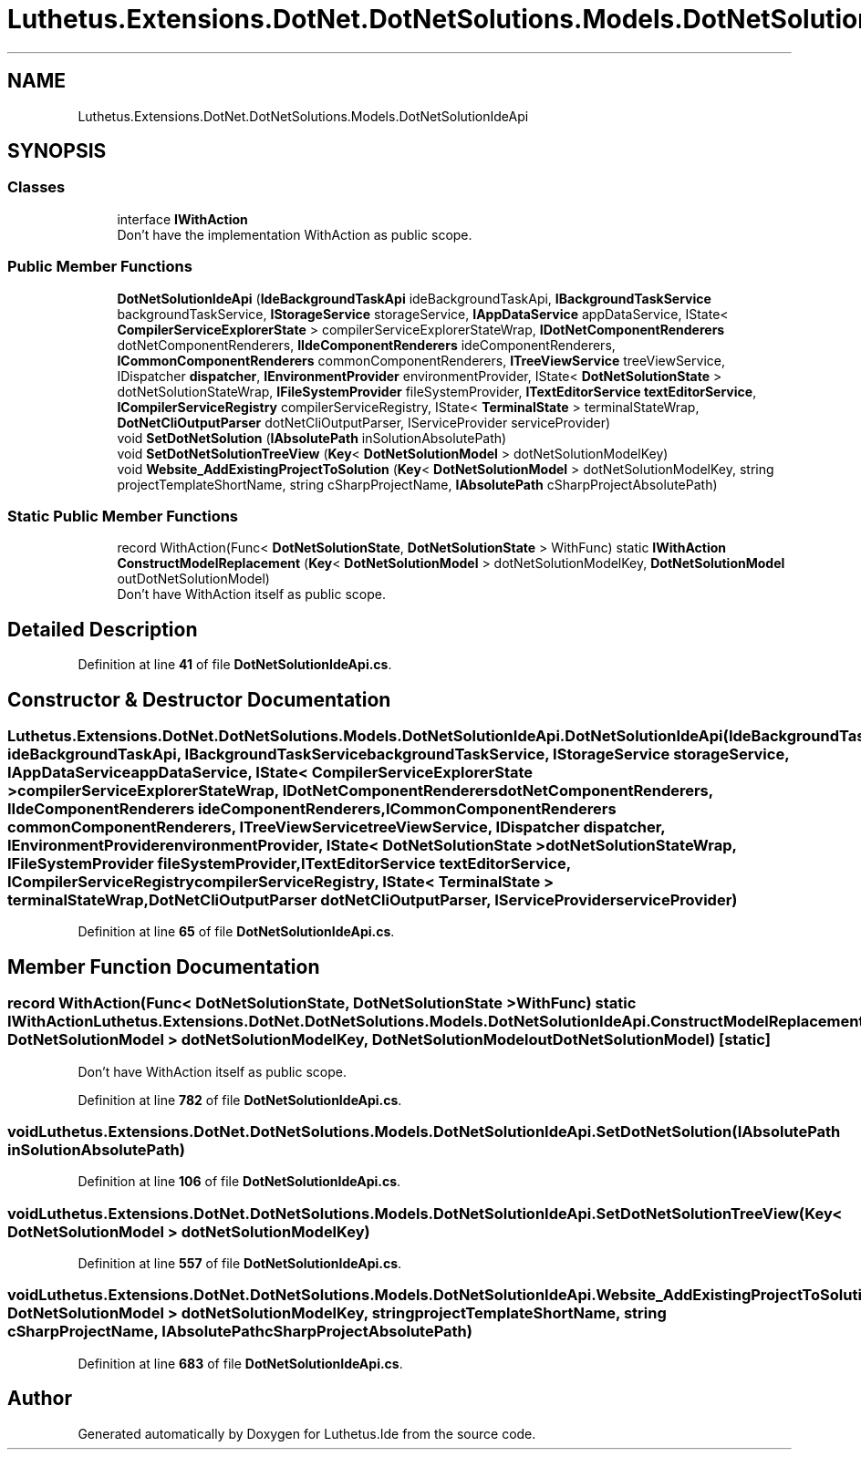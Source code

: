 .TH "Luthetus.Extensions.DotNet.DotNetSolutions.Models.DotNetSolutionIdeApi" 3 "Version 1.0.0" "Luthetus.Ide" \" -*- nroff -*-
.ad l
.nh
.SH NAME
Luthetus.Extensions.DotNet.DotNetSolutions.Models.DotNetSolutionIdeApi
.SH SYNOPSIS
.br
.PP
.SS "Classes"

.in +1c
.ti -1c
.RI "interface \fBIWithAction\fP"
.br
.RI "Don't have the implementation WithAction as public scope\&. "
.in -1c
.SS "Public Member Functions"

.in +1c
.ti -1c
.RI "\fBDotNetSolutionIdeApi\fP (\fBIdeBackgroundTaskApi\fP ideBackgroundTaskApi, \fBIBackgroundTaskService\fP backgroundTaskService, \fBIStorageService\fP storageService, \fBIAppDataService\fP appDataService, IState< \fBCompilerServiceExplorerState\fP > compilerServiceExplorerStateWrap, \fBIDotNetComponentRenderers\fP dotNetComponentRenderers, \fBIIdeComponentRenderers\fP ideComponentRenderers, \fBICommonComponentRenderers\fP commonComponentRenderers, \fBITreeViewService\fP treeViewService, IDispatcher \fBdispatcher\fP, \fBIEnvironmentProvider\fP environmentProvider, IState< \fBDotNetSolutionState\fP > dotNetSolutionStateWrap, \fBIFileSystemProvider\fP fileSystemProvider, \fBITextEditorService\fP \fBtextEditorService\fP, \fBICompilerServiceRegistry\fP compilerServiceRegistry, IState< \fBTerminalState\fP > terminalStateWrap, \fBDotNetCliOutputParser\fP dotNetCliOutputParser, IServiceProvider serviceProvider)"
.br
.ti -1c
.RI "void \fBSetDotNetSolution\fP (\fBIAbsolutePath\fP inSolutionAbsolutePath)"
.br
.ti -1c
.RI "void \fBSetDotNetSolutionTreeView\fP (\fBKey\fP< \fBDotNetSolutionModel\fP > dotNetSolutionModelKey)"
.br
.ti -1c
.RI "void \fBWebsite_AddExistingProjectToSolution\fP (\fBKey\fP< \fBDotNetSolutionModel\fP > dotNetSolutionModelKey, string projectTemplateShortName, string cSharpProjectName, \fBIAbsolutePath\fP cSharpProjectAbsolutePath)"
.br
.in -1c
.SS "Static Public Member Functions"

.in +1c
.ti -1c
.RI "record WithAction(Func< \fBDotNetSolutionState\fP, \fBDotNetSolutionState\fP > WithFunc) static \fBIWithAction\fP \fBConstructModelReplacement\fP (\fBKey\fP< \fBDotNetSolutionModel\fP > dotNetSolutionModelKey, \fBDotNetSolutionModel\fP outDotNetSolutionModel)"
.br
.RI "Don't have WithAction itself as public scope\&. "
.in -1c
.SH "Detailed Description"
.PP 
Definition at line \fB41\fP of file \fBDotNetSolutionIdeApi\&.cs\fP\&.
.SH "Constructor & Destructor Documentation"
.PP 
.SS "Luthetus\&.Extensions\&.DotNet\&.DotNetSolutions\&.Models\&.DotNetSolutionIdeApi\&.DotNetSolutionIdeApi (\fBIdeBackgroundTaskApi\fP ideBackgroundTaskApi, \fBIBackgroundTaskService\fP backgroundTaskService, \fBIStorageService\fP storageService, \fBIAppDataService\fP appDataService, IState< \fBCompilerServiceExplorerState\fP > compilerServiceExplorerStateWrap, \fBIDotNetComponentRenderers\fP dotNetComponentRenderers, \fBIIdeComponentRenderers\fP ideComponentRenderers, \fBICommonComponentRenderers\fP commonComponentRenderers, \fBITreeViewService\fP treeViewService, IDispatcher dispatcher, \fBIEnvironmentProvider\fP environmentProvider, IState< \fBDotNetSolutionState\fP > dotNetSolutionStateWrap, \fBIFileSystemProvider\fP fileSystemProvider, \fBITextEditorService\fP textEditorService, \fBICompilerServiceRegistry\fP compilerServiceRegistry, IState< \fBTerminalState\fP > terminalStateWrap, \fBDotNetCliOutputParser\fP dotNetCliOutputParser, IServiceProvider serviceProvider)"

.PP
Definition at line \fB65\fP of file \fBDotNetSolutionIdeApi\&.cs\fP\&.
.SH "Member Function Documentation"
.PP 
.SS "record WithAction(Func< \fBDotNetSolutionState\fP, \fBDotNetSolutionState\fP > WithFunc) static \fBIWithAction\fP Luthetus\&.Extensions\&.DotNet\&.DotNetSolutions\&.Models\&.DotNetSolutionIdeApi\&.ConstructModelReplacement (\fBKey\fP< \fBDotNetSolutionModel\fP > dotNetSolutionModelKey, \fBDotNetSolutionModel\fP outDotNetSolutionModel)\fR [static]\fP"

.PP
Don't have WithAction itself as public scope\&. 
.PP
Definition at line \fB782\fP of file \fBDotNetSolutionIdeApi\&.cs\fP\&.
.SS "void Luthetus\&.Extensions\&.DotNet\&.DotNetSolutions\&.Models\&.DotNetSolutionIdeApi\&.SetDotNetSolution (\fBIAbsolutePath\fP inSolutionAbsolutePath)"

.PP
Definition at line \fB106\fP of file \fBDotNetSolutionIdeApi\&.cs\fP\&.
.SS "void Luthetus\&.Extensions\&.DotNet\&.DotNetSolutions\&.Models\&.DotNetSolutionIdeApi\&.SetDotNetSolutionTreeView (\fBKey\fP< \fBDotNetSolutionModel\fP > dotNetSolutionModelKey)"

.PP
Definition at line \fB557\fP of file \fBDotNetSolutionIdeApi\&.cs\fP\&.
.SS "void Luthetus\&.Extensions\&.DotNet\&.DotNetSolutions\&.Models\&.DotNetSolutionIdeApi\&.Website_AddExistingProjectToSolution (\fBKey\fP< \fBDotNetSolutionModel\fP > dotNetSolutionModelKey, string projectTemplateShortName, string cSharpProjectName, \fBIAbsolutePath\fP cSharpProjectAbsolutePath)"

.PP
Definition at line \fB683\fP of file \fBDotNetSolutionIdeApi\&.cs\fP\&.

.SH "Author"
.PP 
Generated automatically by Doxygen for Luthetus\&.Ide from the source code\&.
